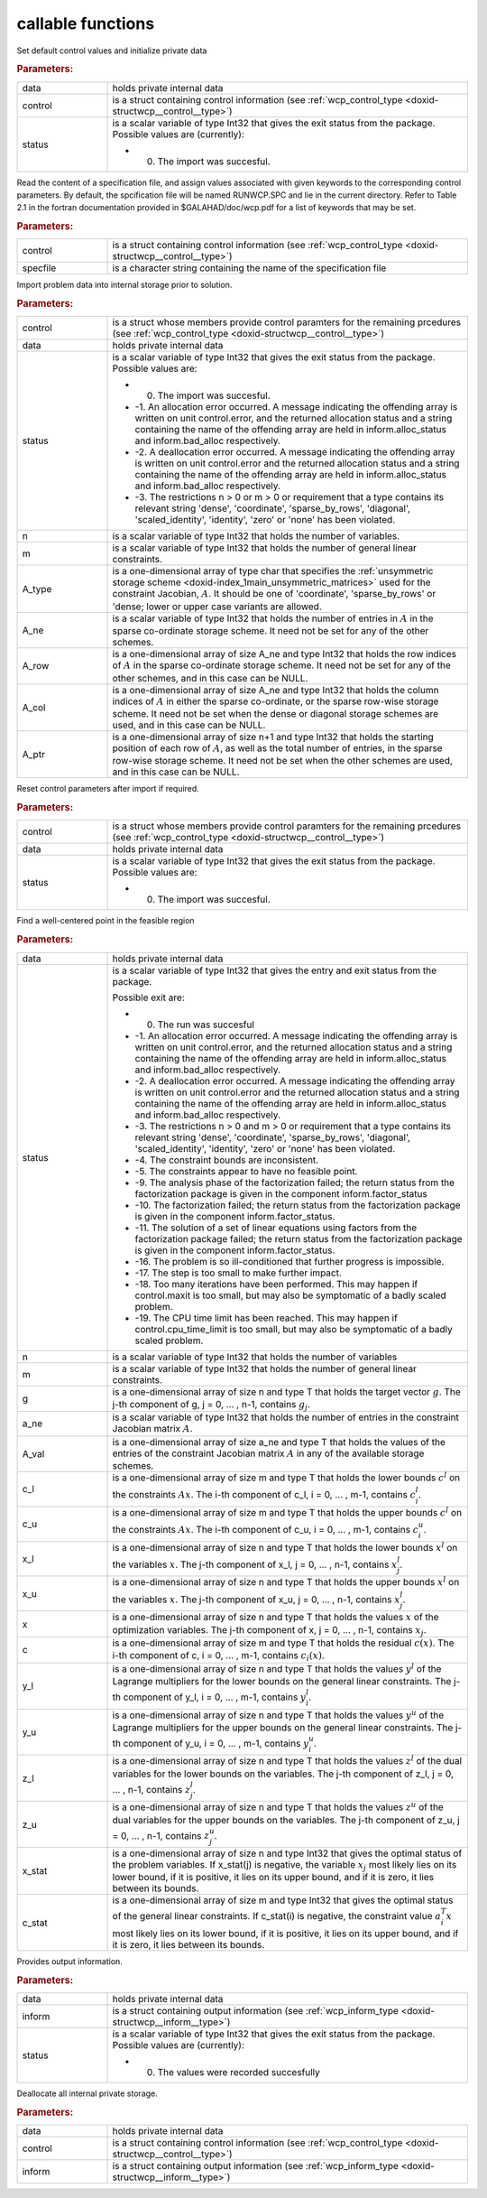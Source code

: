 .. _global:

callable functions
------------------

.. index:: pair: function; wcp_initialize
.. _doxid-galahad__wcp_8h_1a78c76e090a879684ca1fa3ab17f55f34:

.. ref-code-block:: julia
	:class: doxyrest-title-code-block

        wcp_initialize(data, control, status)

Set default control values and initialize private data



.. rubric:: Parameters:

.. list-table::
	:widths: 20 80

	*
		- data

		- holds private internal data

	*
		- control

		- is a struct containing control information (see :ref:`wcp_control_type <doxid-structwcp__control__type>`)

	*
		- status

		-
		  is a scalar variable of type Int32 that gives the exit status from the package. Possible values are (currently):

		  * 0. The import was succesful.

.. index:: pair: function; wcp_read_specfile
.. _doxid-galahad__wcp_8h_1af50523066dbb40bc7f955e0ef35881a9:

.. ref-code-block:: julia
	:class: doxyrest-title-code-block

        wcp_read_specfile(control, specfile)

Read the content of a specification file, and assign values associated with given keywords to the corresponding control parameters. By default, the spcification file will be named RUNWCP.SPC and lie in the current directory. Refer to Table 2.1 in the fortran documentation provided in $GALAHAD/doc/wcp.pdf for a list of keywords that may be set.



.. rubric:: Parameters:

.. list-table::
	:widths: 20 80

	*
		- control

		- is a struct containing control information (see :ref:`wcp_control_type <doxid-structwcp__control__type>`)

	*
		- specfile

		- is a character string containing the name of the specification file

.. index:: pair: function; wcp_import
.. _doxid-galahad__wcp_8h_1a91b5d7b341c1333669564a1abacc2ad9:

.. ref-code-block:: julia
	:class: doxyrest-title-code-block

        wcp_import(control, data, status, n, m, A_type, A_ne, A_row, A_col, A_ptr)

Import problem data into internal storage prior to solution.



.. rubric:: Parameters:

.. list-table::
	:widths: 20 80

	*
		- control

		- is a struct whose members provide control paramters for the remaining prcedures (see :ref:`wcp_control_type <doxid-structwcp__control__type>`)

	*
		- data

		- holds private internal data

	*
		- status

		-
		  is a scalar variable of type Int32 that gives the exit status from the package. Possible values are:

		  * 0. The import was succesful.

		  * -1. An allocation error occurred. A message indicating the offending array is written on unit control.error, and the returned allocation status and a string containing the name of the offending array are held in inform.alloc_status and inform.bad_alloc respectively.

		  * -2. A deallocation error occurred. A message indicating the offending array is written on unit control.error and the returned allocation status and a string containing the name of the offending array are held in inform.alloc_status and inform.bad_alloc respectively.

		  * -3. The restrictions n > 0 or m > 0 or requirement that a type contains its relevant string 'dense', 'coordinate', 'sparse_by_rows', 'diagonal', 'scaled_identity', 'identity', 'zero' or 'none' has been violated.

	*
		- n

		- is a scalar variable of type Int32 that holds the number of variables.

	*
		- m

		- is a scalar variable of type Int32 that holds the number of general linear constraints.

	*
		- A_type

		- is a one-dimensional array of type char that specifies the :ref:`unsymmetric storage scheme <doxid-index_1main_unsymmetric_matrices>` used for the constraint Jacobian, :math:`A`. It should be one of 'coordinate', 'sparse_by_rows' or 'dense; lower or upper case variants are allowed.

	*
		- A_ne

		- is a scalar variable of type Int32 that holds the number of entries in :math:`A` in the sparse co-ordinate storage scheme. It need not be set for any of the other schemes.

	*
		- A_row

		- is a one-dimensional array of size A_ne and type Int32 that holds the row indices of :math:`A` in the sparse co-ordinate storage scheme. It need not be set for any of the other schemes, and in this case can be NULL.

	*
		- A_col

		- is a one-dimensional array of size A_ne and type Int32 that holds the column indices of :math:`A` in either the sparse co-ordinate, or the sparse row-wise storage scheme. It need not be set when the dense or diagonal storage schemes are used, and in this case can be NULL.

	*
		- A_ptr

		- is a one-dimensional array of size n+1 and type Int32 that holds the starting position of each row of :math:`A`, as well as the total number of entries, in the sparse row-wise storage scheme. It need not be set when the other schemes are used, and in this case can be NULL.

.. index:: pair: function; wcp_reset_control
.. _doxid-galahad__wcp_8h_1a4b6ac93a46f87e3e986286c415155dd3:

.. ref-code-block:: julia
	:class: doxyrest-title-code-block

        wcp_reset_control(control, data, status)

Reset control parameters after import if required.

.. rubric:: Parameters:

.. list-table::
	:widths: 20 80

	*
		- control

		- is a struct whose members provide control paramters for the remaining prcedures (see :ref:`wcp_control_type <doxid-structwcp__control__type>`)

	*
		- data

		- holds private internal data

	*
		- status

		-
		  is a scalar variable of type Int32 that gives the exit status from the package. Possible values are:

		  * 0. The import was succesful.

.. index:: pair: function; wcp_find_wcp
.. _doxid-galahad__wcp_8h_1a5ca84b359a491ced6fdb1c0927b25243:

.. ref-code-block:: julia
	:class: doxyrest-title-code-block

         wcp_find_wcp(data, status, n, m, g, a_ne, A_val, c_l, c_u,
                      x_l, x_u, x, c, y_l, y_u, z_l, z_u, x_stat, c_stat)

Find a well-centered point in the feasible region



.. rubric:: Parameters:

.. list-table::
	:widths: 20 80

	*
		- data

		- holds private internal data

	*
		- status

		-
		  is a scalar variable of type Int32 that gives the entry and exit status from the package.

		  Possible exit are:

		  * 0. The run was succesful



		  * -1. An allocation error occurred. A message indicating the offending array is written on unit control.error, and the returned allocation status and a string containing the name of the offending array are held in inform.alloc_status and inform.bad_alloc respectively.

		  * -2. A deallocation error occurred. A message indicating the offending array is written on unit control.error and the returned allocation status and a string containing the name of the offending array are held in inform.alloc_status and inform.bad_alloc respectively.

		  * -3. The restrictions n > 0 and m > 0 or requirement that a type contains its relevant string 'dense', 'coordinate', 'sparse_by_rows', 'diagonal', 'scaled_identity', 'identity', 'zero' or 'none' has been violated.

		  * -4. The constraint bounds are inconsistent.

		  * -5. The constraints appear to have no feasible point.

		  * -9. The analysis phase of the factorization failed; the return status from the factorization package is given in the component inform.factor_status

		  * -10. The factorization failed; the return status from the factorization package is given in the component inform.factor_status.

		  * -11. The solution of a set of linear equations using factors from the factorization package failed; the return status from the factorization package is given in the component inform.factor_status.

		  * -16. The problem is so ill-conditioned that further progress is impossible.

		  * -17. The step is too small to make further impact.

		  * -18. Too many iterations have been performed. This may happen if control.maxit is too small, but may also be symptomatic of a badly scaled problem.

		  * -19. The CPU time limit has been reached. This may happen if control.cpu_time_limit is too small, but may also be symptomatic of a badly scaled problem.

	*
		- n

		- is a scalar variable of type Int32 that holds the number of variables

	*
		- m

		- is a scalar variable of type Int32 that holds the number of general linear constraints.

	*
		- g

		- is a one-dimensional array of size n and type T that holds the target vector :math:`g`. The j-th component of g, j = 0, ... , n-1, contains :math:`g_j`.

	*
		- a_ne

		- is a scalar variable of type Int32 that holds the number of entries in the constraint Jacobian matrix :math:`A`.

	*
		- A_val

		- is a one-dimensional array of size a_ne and type T that holds the values of the entries of the constraint Jacobian matrix :math:`A` in any of the available storage schemes.

	*
		- c_l

		- is a one-dimensional array of size m and type T that holds the lower bounds :math:`c^l` on the constraints :math:`A x`. The i-th component of c_l, i = 0, ... , m-1, contains :math:`c^l_i`.

	*
		- c_u

		- is a one-dimensional array of size m and type T that holds the upper bounds :math:`c^l` on the constraints :math:`A x`. The i-th component of c_u, i = 0, ... , m-1, contains :math:`c^u_i`.

	*
		- x_l

		- is a one-dimensional array of size n and type T that holds the lower bounds :math:`x^l` on the variables :math:`x`. The j-th component of x_l, j = 0, ... , n-1, contains :math:`x^l_j`.

	*
		- x_u

		- is a one-dimensional array of size n and type T that holds the upper bounds :math:`x^l` on the variables :math:`x`. The j-th component of x_u, j = 0, ... , n-1, contains :math:`x^l_j`.

	*
		- x

		- is a one-dimensional array of size n and type T that holds the values :math:`x` of the optimization variables. The j-th component of x, j = 0, ... , n-1, contains :math:`x_j`.

	*
		- c

		- is a one-dimensional array of size m and type T that holds the residual :math:`c(x)`. The i-th component of c, i = 0, ... , m-1, contains :math:`c_i(x)`.

	*
		- y_l

		- is a one-dimensional array of size n and type T that holds the values :math:`y^l` of the Lagrange multipliers for the lower bounds on the general linear constraints. The j-th component of y_l, i = 0, ... , m-1, contains :math:`y^l_i`.

	*
		- y_u

		- is a one-dimensional array of size n and type T that holds the values :math:`y^u` of the Lagrange multipliers for the upper bounds on the general linear constraints. The j-th component of y_u, i = 0, ... , m-1, contains :math:`y^u_i`.

	*
		- z_l

		- is a one-dimensional array of size n and type T that holds the values :math:`z^l` of the dual variables for the lower bounds on the variables. The j-th component of z_l, j = 0, ... , n-1, contains :math:`z^l_j`.

	*
		- z_u

		- is a one-dimensional array of size n and type T that holds the values :math:`z^u` of the dual variables for the upper bounds on the variables. The j-th component of z_u, j = 0, ... , n-1, contains :math:`z^u_j`.

	*
		- x_stat

		- is a one-dimensional array of size n and type Int32 that gives the optimal status of the problem variables. If x_stat(j) is negative, the variable :math:`x_j` most likely lies on its lower bound, if it is positive, it lies on its upper bound, and if it is zero, it lies between its bounds.

	*
		- c_stat

		- is a one-dimensional array of size m and type Int32 that gives the optimal status of the general linear constraints. If c_stat(i) is negative, the constraint value :math:`a_i^T x` most likely lies on its lower bound, if it is positive, it lies on its upper bound, and if it is zero, it lies between its bounds.

.. index:: pair: function; wcp_information
.. _doxid-galahad__wcp_8h_1aa3f76e788325ffff83f98dffa7ab8eb2:

.. ref-code-block:: julia
	:class: doxyrest-title-code-block

        wcp_information(data, inform, status)

Provides output information.



.. rubric:: Parameters:

.. list-table::
	:widths: 20 80

	*
		- data

		- holds private internal data

	*
		- inform

		- is a struct containing output information (see :ref:`wcp_inform_type <doxid-structwcp__inform__type>`)

	*
		- status

		-
		  is a scalar variable of type Int32 that gives the exit status from the package. Possible values are (currently):

		  * 0. The values were recorded succesfully

.. index:: pair: function; wcp_terminate
.. _doxid-galahad__wcp_8h_1a0b1cc55b8418826d80e4435ab555e256:

.. ref-code-block:: julia
	:class: doxyrest-title-code-block

        wcp_terminate_s(data, control, inform)

Deallocate all internal private storage.



.. rubric:: Parameters:

.. list-table::
	:widths: 20 80

	*
		- data

		- holds private internal data

	*
		- control

		- is a struct containing control information (see :ref:`wcp_control_type <doxid-structwcp__control__type>`)

	*
		- inform

		- is a struct containing output information (see :ref:`wcp_inform_type <doxid-structwcp__inform__type>`)
